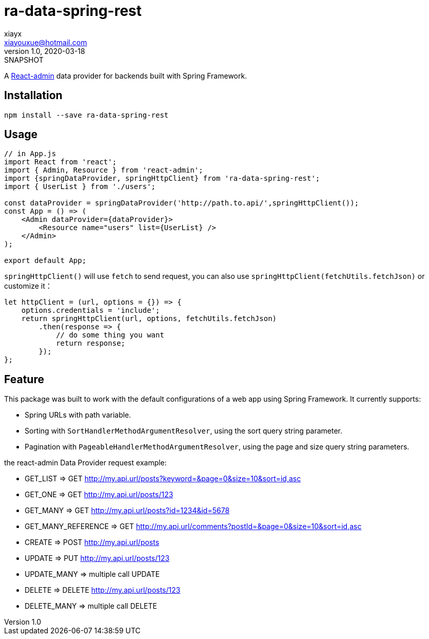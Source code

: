 = ra-data-spring-rest
xiayx <xiayouxue@hotmail.com>
v1.0, 2020-03-18: SNAPSHOT

A https://github.com/marmelab/react-admin[React-admin] data provider for backends built with Spring Framework.

== Installation

``npm install --save ra-data-spring-rest``

== Usage

[source%nowrap,javascript]
----
// in App.js
import React from 'react';
import { Admin, Resource } from 'react-admin';
import {springDataProvider, springHttpClient} from 'ra-data-spring-rest';
import { UserList } from './users';

const dataProvider = springDataProvider('http://path.to.api/',springHttpClient());
const App = () => (
    <Admin dataProvider={dataProvider}>
        <Resource name="users" list={UserList} />
    </Admin>
);

export default App;
----

`springHttpClient()` will use ``fetch`` to send request,
you can also use ``springHttpClient(fetchUtils.fetchJson)``
or customize it：

[source%nowrap,javascript]
----
let httpClient = (url, options = {}) => {
    options.credentials = 'include';
    return springHttpClient(url, options, fetchUtils.fetchJson)
        .then(response => {
            // do some thing you want
            return response;
        });
};
----

== Feature

This package was built to work with the default configurations of a web app using Spring Framework.
It currently supports:

* Spring URLs with path variable.
* Sorting with ``SortHandlerMethodArgumentResolver``, using the sort query string parameter.
* Pagination with ``PageableHandlerMethodArgumentResolver``, using the page and size query string parameters.

the react-admin Data Provider request example:

* GET_LIST             => GET http://my.api.url/posts?keyword=&page=0&size=10&sort=id,asc
* GET_ONE              => GET http://my.api.url/posts/123
* GET_MANY             => GET http://my.api.url/posts?id=1234&id=5678
* GET_MANY_REFERENCE   => GET http://my.api.url/comments?postId=&page=0&size=10&sort=id,asc
* CREATE               => POST http://my.api.url/posts
* UPDATE               => PUT http://my.api.url/posts/123
* UPDATE_MANY          => multiple call UPDATE
* DELETE               => DELETE http://my.api.url/posts/123
* DELETE_MANY          => multiple call DELETE